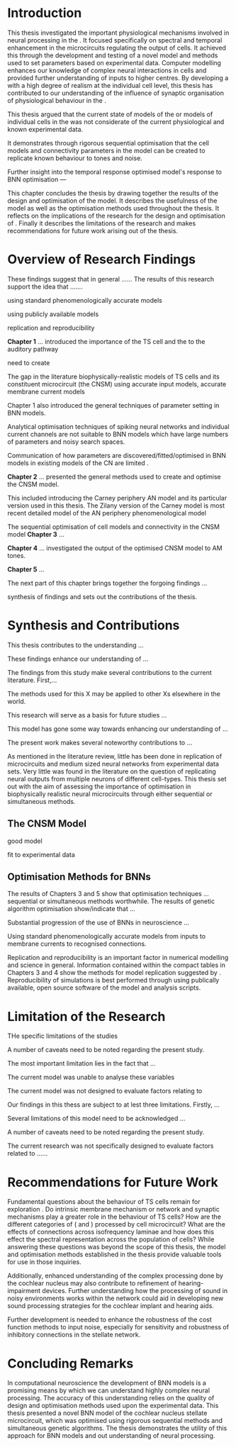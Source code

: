 
#+LaTeX: \chapter{Conclusion}\label{sec:Discussion}


* Introduction
:PROPERTIES:
:CUSTOM_ID: sec:Conc:Into
:END:


This thesis investigated the important physiological mechanisms involved in
neural processing in the \CNSM. It focused specifically on spectral and temporal
enhancement in the microcircuits regulating the output of \TS cells. It achieved
this through the development and testing of a novel \CNSM model and methods used
to set parameters based on experimental data. Computer modelling enhances our
knowledge of complex neural interactions in \TS cells and provided further
understanding of inputs to higher centres.  By developing a \BNN with a high
degree of realism at the individual cell level, this thesis has contributed to
our understanding of the influence of synaptic organisation of physiological
behaviour in the \CNSM.

This thesis argued that the current state of \BNN models of the \CN or models of
individual cells in the \CNSM was not considerate of the current physiological
and known experimental data.

It demonstrates through rigorous sequential optimisation that the cell models
and connectivity parameters in the \CNSM model can be created to replicate known
behaviour to tones and noise.

Further insight into the temporal 
response optimised \CNSM model's response to 
BNN optimisation  ---






This chapter concludes the thesis by drawing together the results of the design
and optimisation of the \CNSM model.  It describes the usefulness of the model
as well as the optimisation methods used throughout the thesis.  It reflects on
the implications of the research for the design and optimisation of \BNNs.
Finally it describes the limitations of the research and makes recommendations
for future work arising out of the thesis.

# \yellownote{ Restating in the aims of the thesis }
# This project was undertaken to design ...... and evaluate .....


# This thesis has provided ...
# Through studies of XYZ ..., the thesis has shown that ABC
# I have argued
# I have demonstrated
# I have further developed ..
# Draws together the findings of the design and optimisation of the CNSM model.
# It describes the usefulness of the model as well as the optimisation methods used throughout the thesis.
# It canvasses the limitations of the research and makes recommendations for future work.



 


* Overview of Research Findings 
:PROPERTIES:
:CUSTOM_ID: sec:Conc:OverviewRF
:END:

\yellownote{Summary of the findings and general implications}
These findings suggest that in general ......
The results of this research support the idea that .......

using standard phenomenologically accurate models

using publicly available models

replication and reproducibility



*Chapter 1* ...
introduced the importance of the TS cell and the \CNSM to the auditory pathway 

need to create  

The gap in the literature biophysically-realistic models of TS cells and its constituent microcircuit (the CNSM) using 
accurate input models, accurate membrane current models 


Chapter 1 also introduced the general techniques of parameter setting in BNN models.

Analytical optimisation techniques of spiking neural networks and individual current channels are not suitable to BNN models which have large numbers of parameters and noisy search spaces.    

Communication of how parameters are discovered/fitted/optimised in BNN models in existing models of the CN are limited .


*Chapter 2* ...
presented the general methods used to create and optimise the CNSM model.

This included introducing the Carney periphery AN model and its particular version used in this thesis. The Zilany version of the Carney model is most recent detailed model of the AN periphery phenomenological model 



The sequential optimisation of cell models and connectivity in the CNSM model *Chapter 3* ...


*Chapter 4* ...
investigated the output of the optimised CNSM model to AM tones. 



*Chapter 5* ...


The next part of this chapter brings together the forgoing findings ... 


synthesis of findings and sets out the contributions of the thesis.



* Synthesis and Contributions
:PROPERTIES:
:CUSTOM_ID: sec:Conc:Contrib
:END:


This thesis contributes to the understanding ... 


These findings enhance our understanding of ...

The findings from this study make several contributions to the current literature. First,... 


The methods used for this X may be applied to other Xs elsewhere in the world. 


This research will serve as a basis for future studies ... 


This model has gone some way towards enhancing our understanding of ... 


The present work makes several noteworthy contributions to ...




As mentioned in the literature review, little has been done in replication of
microcircuits and medium sized neural networks from experimental data sets.
Very little was found in the literature on the question of replicating neural
outputs from multiple neurons of different cell-types.  This thesis set out with
the aim of assessing the importance of optimisation in biophysically realistic
neural microcircuits through either sequential or simultaneous methods.



** The CNSM Model
:PROPERTIES:
:CUSTOM_ID: sec:Conc:CNSM
:END:

good model


fit to experimental data


** Optimisation Methods for BNNs
:PROPERTIES:
:CUSTOM_ID: sec:Conc:OptBNN
:END:


The results of Chapters 3 and 5 show that optimisation techniques ... sequential or simultaneous methods worthwhile. 
The results of genetic algorithm optimisation show/indicate that ...



Substantial progression of the use of BNNs in neuroscience ...




Using standard phenomenologically accurate models from inputs to membrane
currents to recognised connections.




Replication and reproducibility is an important factor in numerical modelling
and science in general. Information contained within the compact tables in
Chapters 3 and 4 show the methods for model replication suggested by
\citet{NordlieGewaltigEtAl:2009}.  Reproducibility of simulations is best
performed through using publically available, open source software of the model
and analysis scripts.  


* Limitation of the Research
:PROPERTIES:
:CUSTOM_ID: sec:Conc:Limitations
:END:


THe specific limitations of the studies

A number of caveats need to be noted regarding the present study.

The most important limitation lies in the fact that ...

The current model was unable to analyse these variables

The current model was not designed to evaluate factors relating to

Our findings in this thess are subject to at lest three limitations.  Firstly, ...

Several limitations of this model need to be acknowledged ...


A number of caveats need to be noted regarding the present study.

The current research was not specifically designed to evaluate factors related to ......




* Recommendations for Future Work
:PROPERTIES:
:CUSTOM_ID: sec:Conc:FutureWork
:END:


\yellownote{Future Work: 
Don’t view this necessarily as a list of the limitations of your thesis.
Think of what you would do if you had an extra year in your Ph.D.
Don’t worry – this is not for your advisor to hold your feet to the fire.
Think of 2-3 other follow-on Ph.D. dissertations that you can envision}


Fundamental questions about the behaviour of TS cells remain for exploration
\citep{OertelWrightEtAl:2011}.  Do intrinsic membrane mechanism or network and
synaptic mechanisms play a greater role in the behaviour of TS cells?  How are
the different categories of \ANFs (\LSR and \HSR) processed by \TS cell
microcircuit?  What are the effects of connections across isofrequency laminae
and how does this effect the spectral representation across the population of
\TS cells?  While answering these questions was beyond the scope of this thesis,
the model and optimisation methods established in the thesis provide valuable
tools for use in those inquiries.

\yellownote{Further studies in simulating effects of blocking specific
connections can be achieved through manipulation of the \CNSM model's
parameters.  Further simulations on the pharmacological effects of GABA and
glycine blockers
\citep{EvansZhao:1998,EvansZhao:1993a,BackoffShadduckEtAl:1999,CasparyBackoffEtAl:1994,PalombiCaspary:1992}
or other modulating neurotransmitters from non-auditory inputs
\citep{MuldersPaoliniEtAl:2003}}


\yellownote{Further studies on commissural inputs?Labelled \DS cells project
widely to the VCN and DCN; and in some cases to the contralateral CN in the same
manner \citep{SmithMassieEtAl:2005,ArnottWallaceEtAl:2004} In vivo studies have
already shown the effects of commisural inhibition of first spike responses to
tones \citep{NeedhamPaolini:2007,NeedhamPaolini:2006,NeedhamPaolini:2003}.}

\yellownote{Explore better GA techniques on limited data from multiunit
recordings.  Explore better GAs or hybrid algorithms that enhance the best
parameters with localised search}



Additionally, enhanced understanding of the complex processing done by the
cochlear nucleus may also contribute to refinement of hearing-impairment
devices.  Further understanding how the processing of sound in noisy
environments works within the network could aid in developing new sound
processing strategies for the cochlear implant and hearing aids.


# This thesis identifies  a number of of priorities for further research.

# bang bang bang xyz


# using standard phenomenologically accurate models

# using publically available models

# replication and reproducibility











 Further development is needed to enhance the robustness of
 the cost function methods to input noise, especially for sensitivity and
 robustness of inhibitory connections in the \CN stellate network.





* Concluding Remarks
:PROPERTIES:
:CUSTOM_ID: sec:Conc:ConcludingRemarks
:END:


In computational neuroscience the development of BNN models is a promising means
by which we can understand highly complex neural processing.  The accuracy of
this understanding relies on the quality of design and optimisation methods used
upon the experimental data.  This thesis presented a novel BNN model of the
cochlear nucleus stellate microcircuit, which was optimised using rigorous
sequential methods and simultaneous genetic algorithms.  The thesis demonstrates
the utility of this approach for BNN models and out understanding of neural
processing.





# \yellownote{
# Usually the discussion has the following parts:
#     It should state the main findings of the study in one or two sentences.
#     The discussion should consider the methods, and address possible shortcomings. Defend your answers, if necessary, by explaining both why your answer is satisfactory and why others are not. Only by giving both sides to the argument can you make your explanation convincing.
#     Identify potential weaknesses, and comment the relative importance of these to your interpretation of the results and how they may affect the validity of the findings. When identifying limits and weaknesses, avoid using an apologetic tone.
#     Support the answers with the results. State why they are acceptable and how they are consistent with previously published knowledge on the topic.
#     Discuss any unexpected findings. When discussing an unexpected finding, begin the paragraph with the finding and then describe it.
#     Explain how the results and conclusions of this study are important and how they influence our knowledge or understanding of the problem being examined.
#     Provide no more than two recommendations for further research. Do not offer suggestions which could have been done within the study, as this shows there has been inadequate examination and interpretation of the data.
# }



# \yellownote{Summary of the findings and general implications}
# These findings suggest that in general ......
# The results of this research support the idea that .......


# These findings enhance our understanding of ......

# This research will serve as a base for future studies and ...

# The findings from this study make several contributions to the current literature. First,...

# The methods used for this X may be applied to other Xs elsewhere in the world.


# \yellownote{ Suggesting implications }
 
# Evidence from this study suggest that ...

# The results of this study indicate that

# The results of this research support the idea that ...


# \yellownote{Significance and Research contribution}








# * Conclusion

# \yellownote{Conclusions: Be reflective and honest. What were the lessons learned? What were the overall insights? Did you solve the problem completely? How much progress have we made
# in your field because of your work. Don’t bore the reader with a cut-and-paste of your Introduction chapter.}
